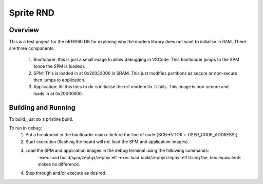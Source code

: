 .. _hello_world:

Sprite RND
###########

Overview
********

This is a test project for the nRF9160 DK for exploring why the modem library does not want to initialise in RAM.
There are three components:
    1.  Bootloader: this is just a small image to allow debugging in VSCode. This bootloader jumps to the SPM (once the SPM is loaded).
    2.  SPM: This is loaded in at 0x20030000 in SRAM. This just modifies partitions as secure or non-secure then jumps to application.
    3.  Application: All this tries to do is initialise the nrf modem lib. It fails. This image is non-secure and loads in at 0x20000000.

Building and Running
********************
To build, just do a pristine build.

To run in debug: 
    1. Put a breakpoint in the bootloader main.c before the line of code {SCB->VTOR = USER_CODE_ADDRESS;}
    2. Start execution (flashing the board will not load the SPM and application images).
    3. Load the SPM and application images in the debug terminal using the following commands:
        -exec load build/spm/zephyr/zephyr.elf
        -exec load build/zephyr/zephyr.elf
        Using the .hex equivalents makes no difference. 
    4. Step through and/or execute as desired. 

